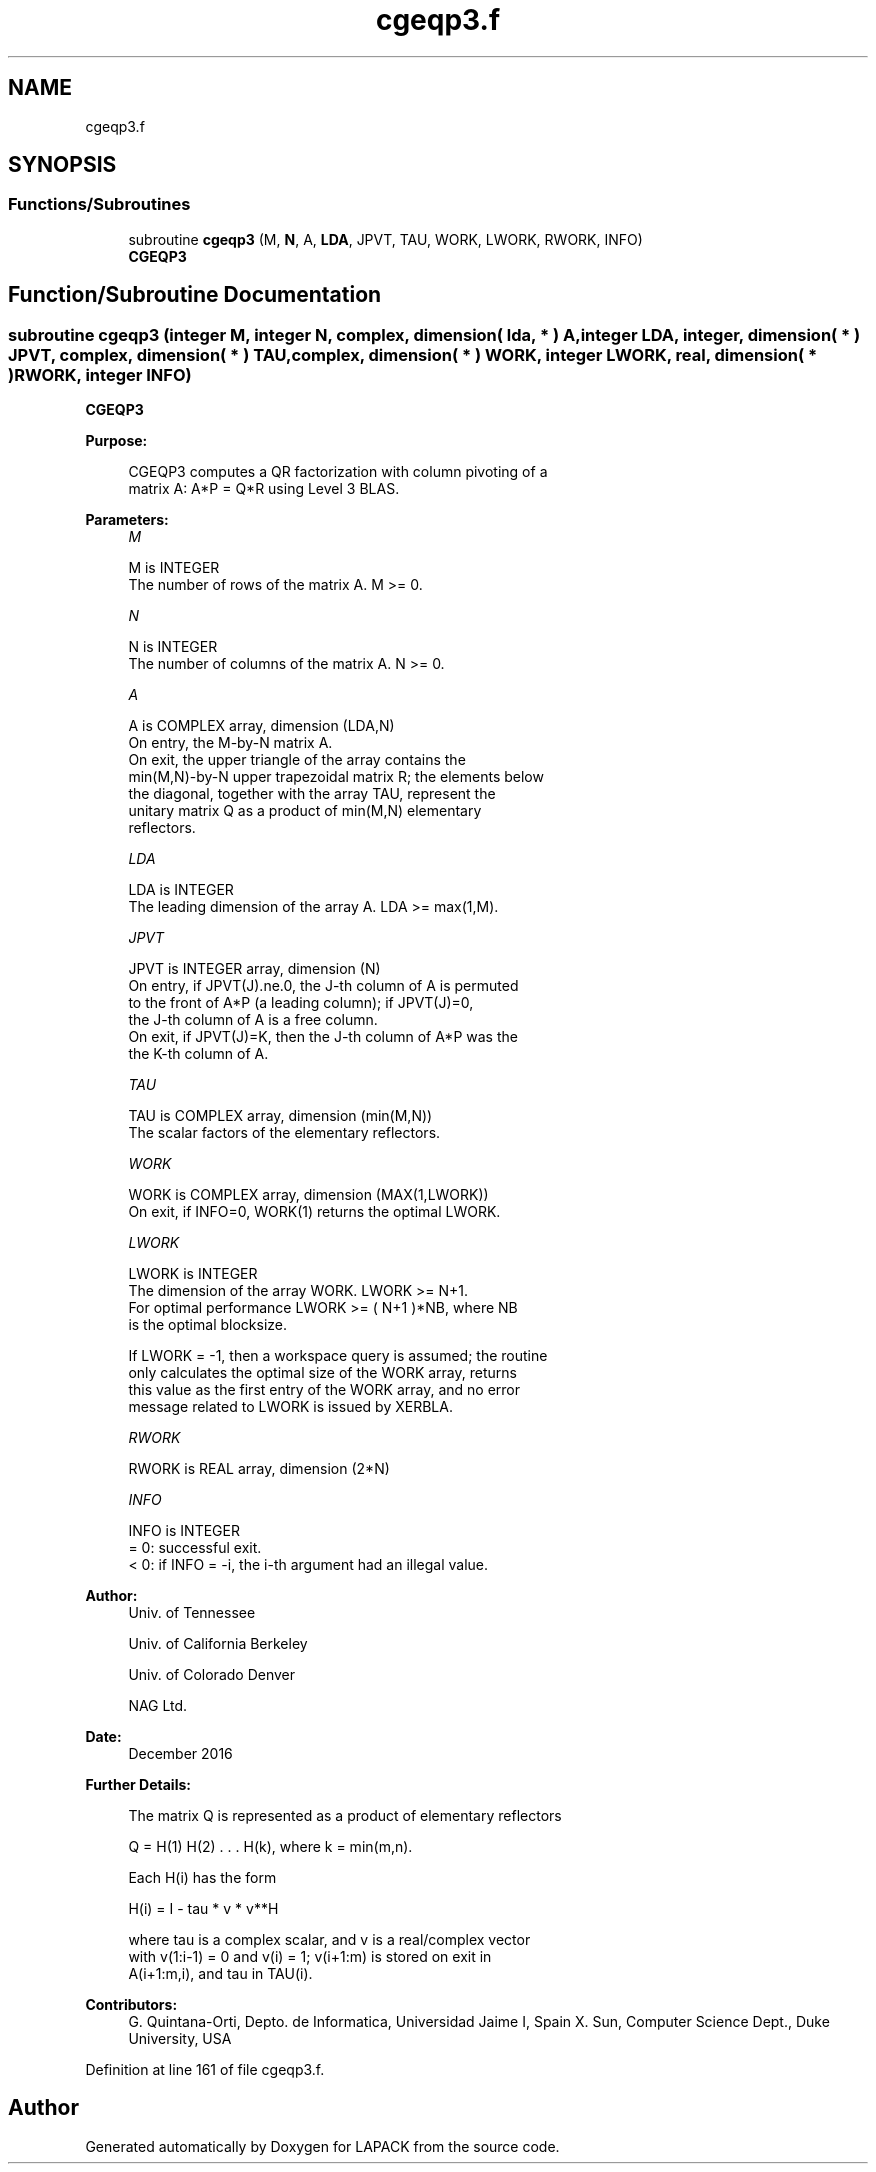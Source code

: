 .TH "cgeqp3.f" 3 "Tue Nov 14 2017" "Version 3.8.0" "LAPACK" \" -*- nroff -*-
.ad l
.nh
.SH NAME
cgeqp3.f
.SH SYNOPSIS
.br
.PP
.SS "Functions/Subroutines"

.in +1c
.ti -1c
.RI "subroutine \fBcgeqp3\fP (M, \fBN\fP, A, \fBLDA\fP, JPVT, TAU, WORK, LWORK, RWORK, INFO)"
.br
.RI "\fBCGEQP3\fP "
.in -1c
.SH "Function/Subroutine Documentation"
.PP 
.SS "subroutine cgeqp3 (integer M, integer N, complex, dimension( lda, * ) A, integer LDA, integer, dimension( * ) JPVT, complex, dimension( * ) TAU, complex, dimension( * ) WORK, integer LWORK, real, dimension( * ) RWORK, integer INFO)"

.PP
\fBCGEQP3\fP  
.PP
\fBPurpose: \fP
.RS 4

.PP
.nf
 CGEQP3 computes a QR factorization with column pivoting of a
 matrix A:  A*P = Q*R  using Level 3 BLAS.
.fi
.PP
 
.RE
.PP
\fBParameters:\fP
.RS 4
\fIM\fP 
.PP
.nf
          M is INTEGER
          The number of rows of the matrix A. M >= 0.
.fi
.PP
.br
\fIN\fP 
.PP
.nf
          N is INTEGER
          The number of columns of the matrix A.  N >= 0.
.fi
.PP
.br
\fIA\fP 
.PP
.nf
          A is COMPLEX array, dimension (LDA,N)
          On entry, the M-by-N matrix A.
          On exit, the upper triangle of the array contains the
          min(M,N)-by-N upper trapezoidal matrix R; the elements below
          the diagonal, together with the array TAU, represent the
          unitary matrix Q as a product of min(M,N) elementary
          reflectors.
.fi
.PP
.br
\fILDA\fP 
.PP
.nf
          LDA is INTEGER
          The leading dimension of the array A. LDA >= max(1,M).
.fi
.PP
.br
\fIJPVT\fP 
.PP
.nf
          JPVT is INTEGER array, dimension (N)
          On entry, if JPVT(J).ne.0, the J-th column of A is permuted
          to the front of A*P (a leading column); if JPVT(J)=0,
          the J-th column of A is a free column.
          On exit, if JPVT(J)=K, then the J-th column of A*P was the
          the K-th column of A.
.fi
.PP
.br
\fITAU\fP 
.PP
.nf
          TAU is COMPLEX array, dimension (min(M,N))
          The scalar factors of the elementary reflectors.
.fi
.PP
.br
\fIWORK\fP 
.PP
.nf
          WORK is COMPLEX array, dimension (MAX(1,LWORK))
          On exit, if INFO=0, WORK(1) returns the optimal LWORK.
.fi
.PP
.br
\fILWORK\fP 
.PP
.nf
          LWORK is INTEGER
          The dimension of the array WORK. LWORK >= N+1.
          For optimal performance LWORK >= ( N+1 )*NB, where NB
          is the optimal blocksize.

          If LWORK = -1, then a workspace query is assumed; the routine
          only calculates the optimal size of the WORK array, returns
          this value as the first entry of the WORK array, and no error
          message related to LWORK is issued by XERBLA.
.fi
.PP
.br
\fIRWORK\fP 
.PP
.nf
          RWORK is REAL array, dimension (2*N)
.fi
.PP
.br
\fIINFO\fP 
.PP
.nf
          INFO is INTEGER
          = 0: successful exit.
          < 0: if INFO = -i, the i-th argument had an illegal value.
.fi
.PP
 
.RE
.PP
\fBAuthor:\fP
.RS 4
Univ\&. of Tennessee 
.PP
Univ\&. of California Berkeley 
.PP
Univ\&. of Colorado Denver 
.PP
NAG Ltd\&. 
.RE
.PP
\fBDate:\fP
.RS 4
December 2016 
.RE
.PP
\fBFurther Details: \fP
.RS 4

.PP
.nf
  The matrix Q is represented as a product of elementary reflectors

     Q = H(1) H(2) . . . H(k), where k = min(m,n).

  Each H(i) has the form

     H(i) = I - tau * v * v**H

  where tau is a complex scalar, and v is a real/complex vector
  with v(1:i-1) = 0 and v(i) = 1; v(i+1:m) is stored on exit in
  A(i+1:m,i), and tau in TAU(i).
.fi
.PP
 
.RE
.PP
\fBContributors: \fP
.RS 4
G\&. Quintana-Orti, Depto\&. de Informatica, Universidad Jaime I, Spain X\&. Sun, Computer Science Dept\&., Duke University, USA 
.RE
.PP

.PP
Definition at line 161 of file cgeqp3\&.f\&.
.SH "Author"
.PP 
Generated automatically by Doxygen for LAPACK from the source code\&.
